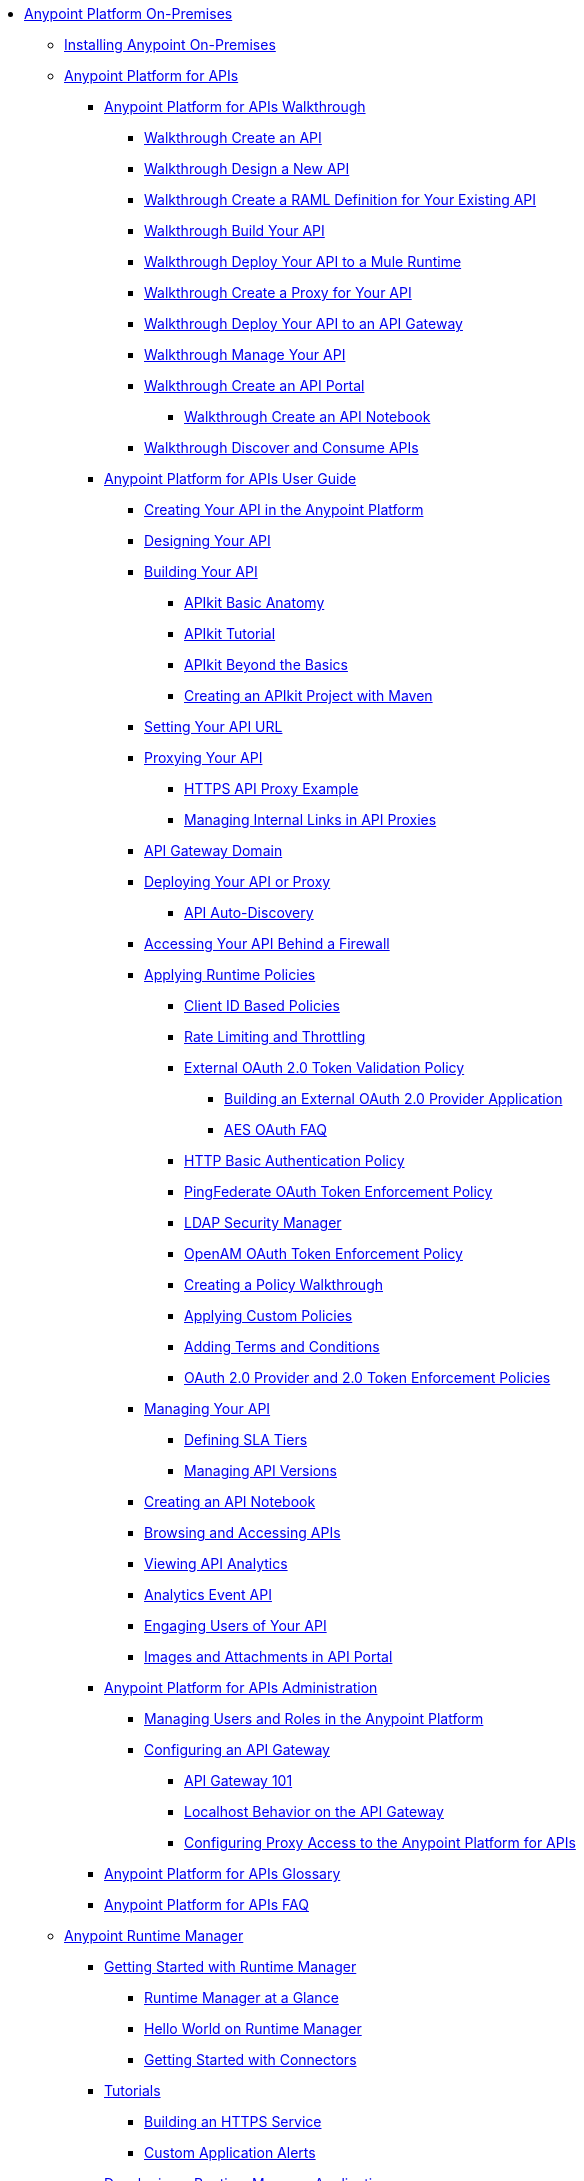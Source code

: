 // Anypoint Platform On-Premises TOC File

* link:/anypoint-platform-on-premises-edition/[Anypoint Platform On-Premises]
** link:/anypoint-platform-on-premises-edition/installing-anypoint-on-premises[Installing Anypoint On-Premises]
** link:/anypoint-platform-for-apis/[Anypoint Platform for APIs]
*** link:/anypoint-platform-for-apis/anypoint-platform-for-apis-walkthrough[Anypoint Platform for APIs Walkthrough]
**** link:/anypoint-platform-for-apis/walkthrough-intro-create[Walkthrough Create an API]
**** link:/anypoint-platform-for-apis/walkthrough-design-new[Walkthrough Design a New API]
**** link:/anypoint-platform-for-apis/walkthrough-design-existing[Walkthrough Create a RAML Definition for Your Existing API]
**** link:/anypoint-platform-for-apis/walkthrough-build[Walkthrough Build Your API]
**** link:/anypoint-platform-for-apis/walkthrough-deploy-to-runtime[Walkthrough Deploy Your API to a Mule Runtime]
**** link:/anypoint-platform-for-apis/walkthrough-proxy[Walkthrough Create a Proxy for Your API]
**** link:/anypoint-platform-for-apis/walkthrough-deploy-to-gateway[Walkthrough Deploy Your API to an API Gateway]
**** link:/anypoint-platform-for-apis/walkthrough-manage[Walkthrough Manage Your API]
**** link:/anypoint-platform-for-apis/walkthrough-engage[Walkthrough Create an API Portal]
***** link:/anypoint-platform-for-apis/walkthrough-notebook[Walkthrough Create an API Notebook]
**** link:/anypoint-platform-for-apis/walkthrough-intro-consume[Walkthrough Discover and Consume APIs]
*** link:/anypoint-platform-for-apis/anypoint-platform-for-apis-user-guide[Anypoint Platform for APIs User Guide]
**** link:/anypoint-platform-for-apis/creating-your-api-in-the-anypoint-platform[Creating Your API in the Anypoint Platform]
**** link:/anypoint-platform-for-apis/designing-your-api[Designing Your API]
**** link:/anypoint-platform-for-apis/building-your-api[Building Your API]
***** link:/anypoint-platform-for-apis/apikit-basic-anatomy[APIkit Basic Anatomy]
***** link:/anypoint-platform-for-apis/apikit-tutorial[APIkit Tutorial]
***** link:/anypoint-platform-for-apis/apikit-beyond-the-basics[APIkit Beyond the Basics]
***** link:/anypoint-platform-for-apis/creating-an-apikit-project-with-maven[Creating an APIkit Project with Maven]
**** link:/anypoint-platform-for-apis/setting-your-api-url[Setting Your API URL]
**** link:/anypoint-platform-for-apis/proxying-your-api[Proxying Your API]
***** link:/anypoint-platform-for-apis/https-api-proxy-example[HTTPS API Proxy Example]
***** link:/anypoint-platform-for-apis/managing-internal-links-in-api-proxies[Managing Internal Links in API Proxies]
**** link:/anypoint-platform-for-apis/api-gateway-domain[API Gateway Domain]
**** link:/anypoint-platform-for-apis/deploying-your-api-or-proxy[Deploying Your API or Proxy]
***** link:/anypoint-platform-for-apis/api-auto-discovery[API Auto-Discovery]
**** link:/anypoint-platform-for-apis/accessing-your-api-behind-a-firewall[Accessing Your API Behind a Firewall]
**** link:/anypoint-platform-for-apis/applying-runtime-policies[Applying Runtime Policies]
***** link:/anypoint-platform-for-apis/client-id-based-policies[Client ID Based Policies]
***** link:/anypoint-platform-for-apis/rate-limiting-and-throttling[Rate Limiting and Throttling]
***** link:/anypoint-platform-for-apis/external-oauth-2.0-token-validation-policy[External OAuth 2.0 Token Validation Policy]
****** link:/anypoint-platform-for-apis/building-an-external-oauth-2.0-provider-application[Building an External OAuth 2.0 Provider Application]
****** link:/anypoint-platform-for-apis/aes-oauth-faq[AES OAuth FAQ]
***** link:/anypoint-platform-for-apis/http-basic-authentication-policy[HTTP Basic Authentication Policy]
***** link:/anypoint-platform-for-apis/pingfederate-oauth-token-enforcement-policy[PingFederate OAuth Token Enforcement Policy]
***** link:/anypoint-platform-for-apis/ldap-security-manager[LDAP Security Manager]
***** link:/anypoint-platform-for-apis/openam-oauth-token-enforcement-policy[OpenAM OAuth Token Enforcement Policy]
***** link:/anypoint-platform-for-apis/creating-a-policy-walkthrough[Creating a Policy Walkthrough]
***** link:/anypoint-platform-for-apis/applying-custom-policies[Applying Custom Policies]
***** link:/anypoint-platform-for-apis/adding-terms-and-conditions[Adding Terms and Conditions]
***** link:/anypoint-platform-for-apis/oauth-2.0-provider-and-oauth-2.0-token-enforcement-policies[OAuth 2.0 Provider and 2.0 Token Enforcement Policies]
**** link:/anypoint-platform-for-apis/managing-your-api[Managing Your API]
***** link:/anypoint-platform-for-apis/defining-sla-tiers[Defining SLA Tiers]
***** link:/anypoint-platform-for-apis/managing-api-versions[Managing API Versions]
**** link:/anypoint-platform-for-apis/creating-an-api-notebook[Creating an API Notebook]
**** link:/anypoint-platform-for-apis/browsing-and-accessing-apis[Browsing and Accessing APIs]
**** link:/anypoint-platform-for-apis/viewing-api-analytics[Viewing API Analytics]
**** link:/anypoint-platform-for-apis/analytics-event-api[Analytics Event API]
**** link:/anypoint-platform-for-apis/engaging-users-of-your-api[Engaging Users of Your API]
**** link:/anypoint-platform-for-apis/images-and-attachments-in-api-portal[Images and Attachments in API Portal]
*** link:/anypoint-platform-for-apis/anypoint-platform-for-apis-administration[Anypoint Platform for APIs Administration]
**** link:/anypoint-platform-for-apis/managing-users-and-roles-in-the-anypoint-platform[Managing Users and Roles in the Anypoint Platform]
**** link:/anypoint-platform-for-apis/configuring-an-api-gateway[Configuring an API Gateway]
***** link:/anypoint-platform-for-apis/api-gateway-101[API Gateway 101]
***** link:/anypoint-platform-for-apis/localhost-behavior-on-the-api-gateway[Localhost Behavior on the API Gateway]
***** link:/anypoint-platform-for-apis/configuring-proxy-access-to-the-anypoint-platform-for-apis[Configuring Proxy Access to the Anypoint Platform for APIs]
*** link:/anypoint-platform-for-apis/anypoint-platform-for-apis-glossary[Anypoint Platform for APIs Glossary]
*** link:/anypoint-platform-for-apis/anypoint-platform-for-apis-faq[Anypoint Platform for APIs FAQ]
** link:/cloudhub/[Anypoint Runtime Manager]
*** link:/cloudhub/getting-started-with-cloudhub[Getting Started with Runtime Manager]
**** link:/cloudhub/cloudhub-at-a-glance[Runtime Manager at a Glance]
**** link:/cloudhub/hello-world-on-cloudhub[Hello World on Runtime Manager]
**** link:/cloudhub/getting-started-with-connectors[Getting Started with Connectors]
*** link:/cloudhub/tutorials[Tutorials]
**** link:/cloudhub/building-an-https-service[Building an HTTPS Service]
**** link:/cloudhub/custom-application-alerts[Custom Application Alerts]
*** link:/cloudhub/developing-a-cloudhub-application[Developing a Runtime Manager Application]
*** link:/cloudhub/deploying-a-cloudhub-application[Deploying a Runtime Manager Application]
*** link:/cloudhub/managing-cloudhub-applications[Managing CloudHub]
**** link:/cloudhub/cloudhub-console-overview[Runtime Manager Console Overview]
**** link:/cloudhub/managing-applications-and-servers-in-the-cloud-and-on-premises[Managing Applications and Servers in the Cloud and On Premises]
**** link:/cloudhub/creating-and-managing-clusters[Creating and Managing Clusters]
**** link:/cloudhub/cloudhub-administration[Anypoint Platform Administration]
**** link:/cloudhub/alerts-and-notifications[Alerts and Notifications]
**** link:/cloudhub/managing-queues[Managing Queues]
**** link:/cloudhub/managing-schedules[Managing Schedules]
**** link:/cloudhub/managing-application-data-with-object-stores[Managing Application Data Storage with Object Stores]
**** link:/cloudhub/command-line-tools[Command Line Tools]
**** link:/cloudhub/secure-application-properties[Secure Application Properties]
**** link:/cloudhub/sending-data-from-arm-to-external-monitoring-software[Sending Data from ARM to External Monitoring Software]
**** link:/cloudhub/viewing-log-data[Viewing Log Data]
**** link:/cloudhub/virtual-private-cloud[Virtual Private Cloud]
**** link:/cloudhub/worker-monitoring[Worker Monitoring]
**** link:/cloudhub/penetration-testing-policies[Penetration Testing Policies]
**** link:/cloudhub/secure-data-gateway[Secure Data Gateway]
*** link:/cloudhub/cloudhub-api[CloudHub API]
**** link:/cloudhub/applications[Applications]
***** link:/cloudhub/create-application[Create Application]
***** link:/cloudhub/delete-application[Delete an Application]
***** link:/cloudhub/deploy-application[Deploy Application]
***** link:/cloudhub/get-application[Get an Application]
***** link:/cloudhub/list-all-applications[List All Applications]
***** link:/cloudhub/update-application-metadata[Update Application Metadata]
**** link:/cloudhub/logs[Working with Logs]
***** link:/cloudhub/list-all-logs[List Log Messages]
**** link:/cloudhub/notifications[Working with Notifications]
***** link:/cloudhub/create-notification[Create Notification]
***** link:/cloudhub/list-notifications[List All Notifications]
***** link:/cloudhub/update-all-notifications[Update All Notifications]
***** link:/cloudhub/update-notification[Update Application]
*** link:/cloudhub/cloudhub-architecture[CloudHub Architecture]
**** link:/cloudhub/cloudhub-networking-guide[CloudHub Networking Guide]
*** link:/cloudhub/reference-materials[Reference Materials]
**** link:/cloudhub/amazon-rds-support[Amazon RDS Support]
*** link:/cloudhub/maintenance-and-upgrade-policy[Maintenance and Upgrade Policy]
*** link:/cloudhub/community-and-support[CloudHub Community and Support]
*** link:/cloudhub/mule-esb-and-cloudhub[Mule and CloudHub]
*** link:/cloudhub/faq[CloudHub FAQ]
** link:/anypoint-platform-administration/[Anypoint Platform Administration]
*** link:/anypoint-platform-administration/troubleshooting-anypoint-platform-access[Troubleshooting Anypoint Platform Access]
*** link:/anypoint-platform-administration/setting-up-external-identity[Setting Up External Identity]
*** link:/anypoint-platform-administration/managing-cloudhub-specific-settings[Managing CloudHub Specific Settings]
**** link:/anypoint-platform-administration/managing-cloudhub-environments[Managing CloudHub Environments]
*** link:/anypoint-platform-administration/creating-an-account[Creating an Account]
*** link:/anypoint-platform-administration/managing-accounts-roles-and-permissions[Managing Accounts Roles and Permissions]
*** link:/anypoint-platform-administration/manage-your-organization-and-business-groups[Manage your Organization and Business Groups]
*** link:/anypoint-platform-administration/audit-logging[Audit Logging]
